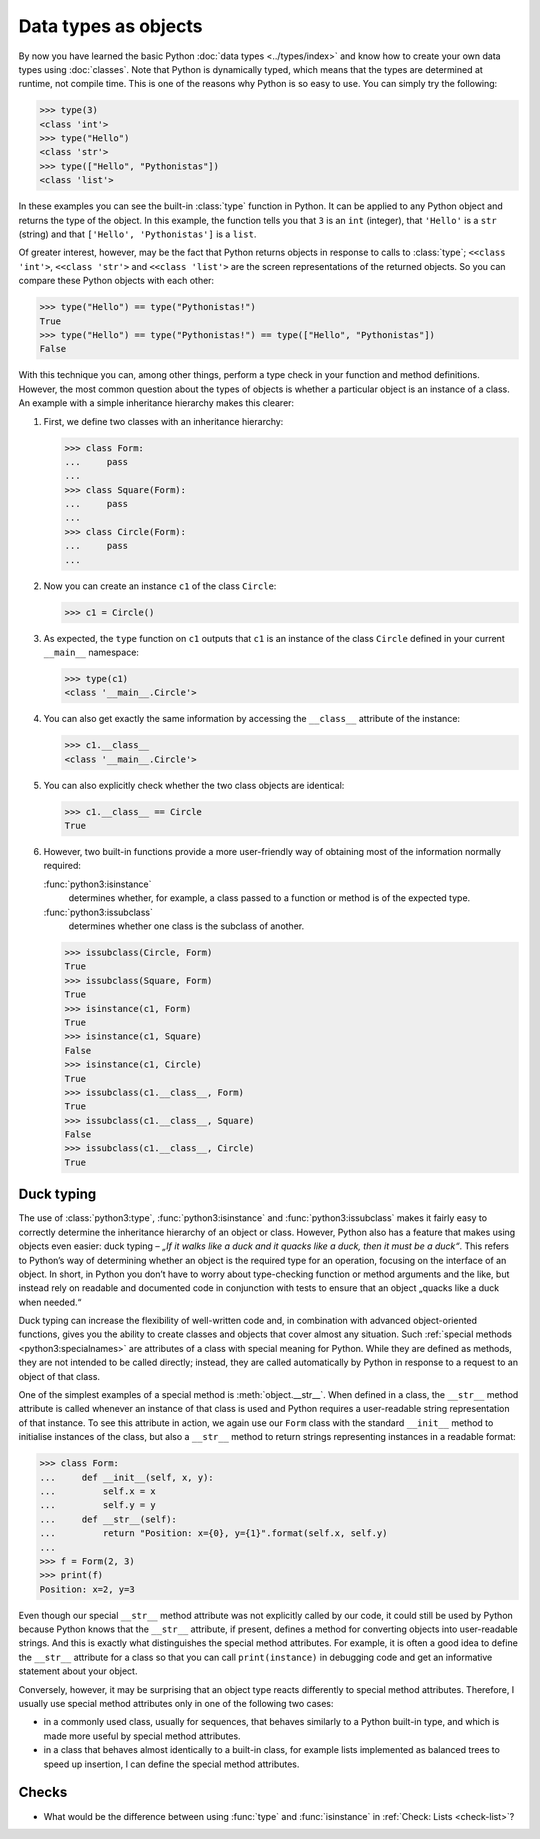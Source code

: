 Data types as objects
=====================

By now you have learned the basic Python :doc:`data types <../types/index>` and
know how to create your own data types using :doc:`classes`. Note that Python is
dynamically typed, which means that the types are determined at runtime, not
compile time. This is one of the reasons why Python is so easy to use. You can
simply try the following:

.. code-block:: pycon

   >>> type(3)
   <class 'int'>
   >>> type("Hello")
   <class 'str'>
   >>> type(["Hello", "Pythonistas"])
   <class 'list'>

In these examples you can see the built-in :class:`type` function in Python. It
can be applied to any Python object and returns the type of the object. In this
example, the function tells you that ``3`` is an ``int`` (integer), that
``'Hello'`` is a ``str`` (string) and that ``['Hello', 'Pythonistas']`` is a
``list``.

Of greater interest, however, may be the fact that Python returns objects in
response to calls to :class:`type`; ``<<class 'int'>``, ``<<class 'str'>`` and
``<<class 'list'>`` are the screen representations of the returned objects. So
you can compare these Python objects with each other:

.. code-block:: pycon

   >>> type("Hello") == type("Pythonistas!")
   True
   >>> type("Hello") == type("Pythonistas!") == type(["Hello", "Pythonistas"])
   False

With this technique you can, among other things, perform a type check in your
function and method definitions. However, the most common question about the
types of objects is whether a particular object is an instance of a class. An
example with a simple inheritance hierarchy makes this clearer:

#. First, we define two classes with an inheritance hierarchy:

   .. code-block:: pycon

      >>> class Form:
      ...     pass
      ...
      >>> class Square(Form):
      ...     pass
      ...
      >>> class Circle(Form):
      ...     pass
      ...

#. Now you can create an instance ``c1`` of the class ``Circle``:

   .. code-block:: pycon

      >>> c1 = Circle()

#. As expected, the ``type`` function on ``c1`` outputs that ``c1`` is an
   instance of the class ``Circle`` defined in your current ``__main__``
   namespace:

   .. code-block:: pycon

      >>> type(c1)
      <class '__main__.Circle'>

#. You can also get exactly the same information by accessing the ``__class__``
   attribute of the instance:

   .. code-block:: pycon

      >>> c1.__class__
      <class '__main__.Circle'>

#. You can also explicitly check whether the two class objects are identical:

   .. code-block:: pycon

      >>> c1.__class__ == Circle
      True

#. However, two built-in functions provide a more user-friendly way of obtaining
   most of the information normally required:

   :func:`python3:isinstance`
        determines whether, for example, a class passed to a function or method
        is of the expected type.
   :func:`python3:issubclass`
        determines whether one class is the subclass of another.

   .. code-block:: pycon

      >>> issubclass(Circle, Form)
      True
      >>> issubclass(Square, Form)
      True
      >>> isinstance(c1, Form)
      True
      >>> isinstance(c1, Square)
      False
      >>> isinstance(c1, Circle)
      True
      >>> issubclass(c1.__class__, Form)
      True
      >>> issubclass(c1.__class__, Square)
      False
      >>> issubclass(c1.__class__, Circle)
      True

.. _duck-typing:

Duck typing
-----------

The use of :class:`python3:type`, :func:`python3:isinstance` and
:func:`python3:issubclass` makes it fairly easy to correctly determine the
inheritance hierarchy of an object or class. However, Python also has a feature
that makes using objects even easier: duck typing – *„If it walks like a duck
and it quacks like a duck, then it must be a duck“*. This refers to Python’s way
of determining whether an object is the required type for an operation, focusing
on the interface of an object. In short, in Python you don’t have to worry about
type-checking function or method arguments and the like, but instead rely on
readable and documented code in conjunction with tests to ensure that an object
„quacks like a duck when needed.“

Duck typing can increase the flexibility of well-written code and, in
combination with advanced object-oriented functions, gives you the ability to
create classes and objects that cover almost any situation. Such :ref:`special
methods <python3:specialnames>` are attributes of a class with special meaning
for Python. While they are defined as methods, they are not intended to be
called directly; instead, they are called automatically by Python in response to
a request to an object of that class.

One of the simplest examples of a special method is :meth:`object.__str__`. When
defined in a class, the ``__str__`` method attribute is called whenever an
instance of that class is used and Python requires a user-readable string
representation of that instance. To see this attribute in action, we again use
our ``Form`` class with the standard ``__init__`` method to initialise instances
of the class, but also a ``__str__`` method to return strings representing
instances in a readable format:

.. code-block:: pycon

   >>> class Form:
   ...     def __init__(self, x, y):
   ...         self.x = x
   ...         self.y = y
   ...     def __str__(self):
   ...         return "Position: x={0}, y={1}".format(self.x, self.y)
   ...
   >>> f = Form(2, 3)
   >>> print(f)
   Position: x=2, y=3

Even though our special ``__str__`` method attribute was not explicitly called
by our code, it could still be used by Python because Python knows that the
``__str__`` attribute, if present, defines a method for converting objects into
user-readable strings. And this is exactly what distinguishes the special method
attributes. For example, it is often a good idea to define the ``__str__``
attribute for a class so that you can call ``print(instance)`` in debugging code
and get an informative statement about your object.

Conversely, however, it may be surprising that an object type reacts differently
to special method attributes. Therefore, I usually use special method attributes
only in one of the following two cases:

* in a commonly used class, usually for sequences, that behaves similarly to a
  Python built-in type, and which is made more useful by special method
  attributes.
* in a class that behaves almost identically to a built-in class, for example
  lists implemented as balanced trees to speed up insertion, I can define the
  special method attributes.

Checks
------

* What would be the difference between using :func:`type` and :func:`isinstance`
  in :ref:`Check: Lists <check-list>`?
